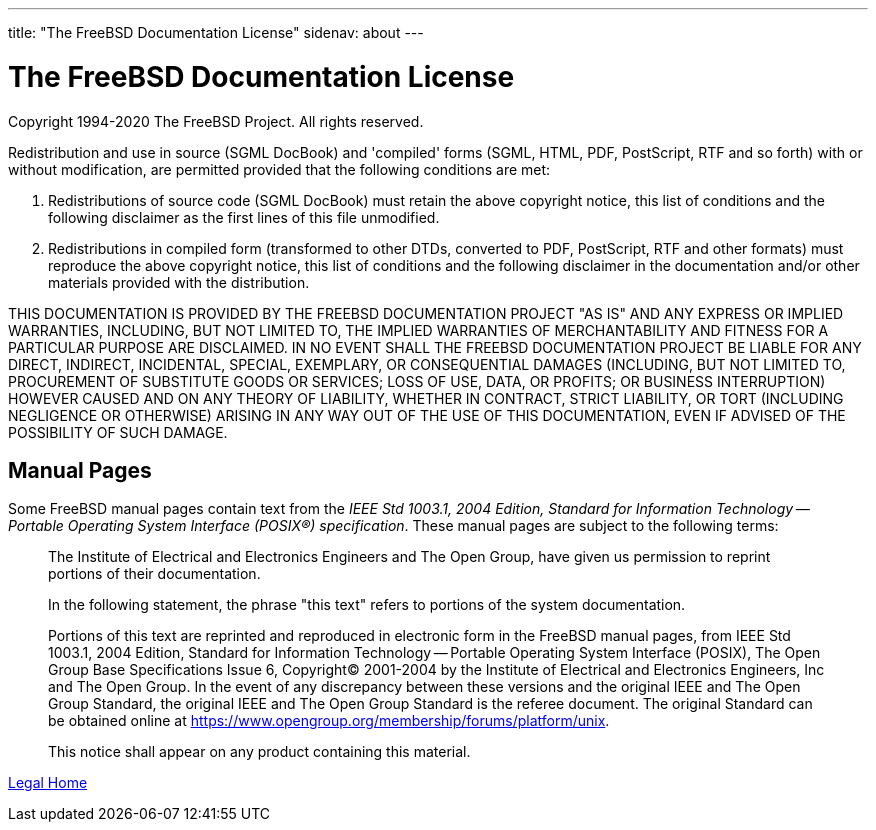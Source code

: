 ---
title: "The FreeBSD Documentation License"
sidenav: about
--- 

= The FreeBSD Documentation License

Copyright 1994-2020 The FreeBSD Project. All rights reserved.

Redistribution and use in source (SGML DocBook) and 'compiled' forms (SGML, HTML, PDF, PostScript, RTF and so forth) with or without modification, are permitted provided that the following conditions are met:

. Redistributions of source code (SGML DocBook) must retain the above copyright notice, this list of conditions and the following disclaimer as the first lines of this file unmodified.
. Redistributions in compiled form (transformed to other DTDs, converted to PDF, PostScript, RTF and other formats) must reproduce the above copyright notice, this list of conditions and the following disclaimer in the documentation and/or other materials provided with the distribution.

THIS DOCUMENTATION IS PROVIDED BY THE FREEBSD DOCUMENTATION PROJECT "AS IS" AND ANY EXPRESS OR IMPLIED WARRANTIES, INCLUDING, BUT NOT LIMITED TO, THE IMPLIED WARRANTIES OF MERCHANTABILITY AND FITNESS FOR A PARTICULAR PURPOSE ARE DISCLAIMED. IN NO EVENT SHALL THE FREEBSD DOCUMENTATION PROJECT BE LIABLE FOR ANY DIRECT, INDIRECT, INCIDENTAL, SPECIAL, EXEMPLARY, OR CONSEQUENTIAL DAMAGES (INCLUDING, BUT NOT LIMITED TO, PROCUREMENT OF SUBSTITUTE GOODS OR SERVICES; LOSS OF USE, DATA, OR PROFITS; OR BUSINESS INTERRUPTION) HOWEVER CAUSED AND ON ANY THEORY OF LIABILITY, WHETHER IN CONTRACT, STRICT LIABILITY, OR TORT (INCLUDING NEGLIGENCE OR OTHERWISE) ARISING IN ANY WAY OUT OF THE USE OF THIS DOCUMENTATION, EVEN IF ADVISED OF THE POSSIBILITY OF SUCH DAMAGE.

== Manual Pages

Some FreeBSD manual pages contain text from the _IEEE Std 1003.1, 2004 Edition, Standard for Information Technology -- Portable Operating System Interface (POSIX(R)) specification_. These manual pages are subject to the following terms:

____
The Institute of Electrical and Electronics Engineers and The Open Group, have given us permission to reprint portions of their documentation.

In the following statement, the phrase "this text" refers to portions of the system documentation.

Portions of this text are reprinted and reproduced in electronic form in the FreeBSD manual pages, from IEEE Std 1003.1, 2004 Edition, Standard for Information Technology -- Portable Operating System Interface (POSIX), The Open Group Base Specifications Issue 6, Copyright(C) 2001-2004 by the Institute of Electrical and Electronics Engineers, Inc and The Open Group. In the event of any discrepancy between these versions and the original IEEE and The Open Group Standard, the original IEEE and The Open Group Standard is the referee document. The original Standard can be obtained online at https://www.opengroup.org/membership/forums/platform/unix.

This notice shall appear on any product containing this material.
____

link:..[Legal Home]
